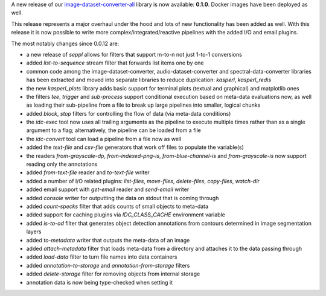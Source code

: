 .. title: image-dataset-converter release
.. slug: 2025-10-31-idc-release
.. date: 2025-10-31 15:45:00 UTC+13:00
.. tags: release
.. category: software
.. link: 
.. description: 
.. type: text

A new release of our `image-dataset-converter-all <https://github.com/waikato-datamining/image-dataset-converter-all>`__ library
is now available: **0.1.0**. Docker images have been deployed as well.

This release represents a major overhaul under the hood and lots of new functionality has been added as well.
With this release it is now possible to write more complex/integrated/reactive pipelines with the added I/O and
email plugins.

The most notably changes since 0.0.12 are:

* a new release of `seppl` allows for filters that support m-to-n not just 1-to-1 conversions
* added `list-to-sequence` stream filter that forwards list items one by one
* common code among the image-dataset-converter, audio-dataset-converter and spectral-data-converter libraries
  has been extracted and moved into separate libraries to reduce duplication: `kasperl`, `kasperl_redis`
* the new `kasperl_plots` library adds basic support for terminal plots (textual and graphical) and matplotlib ones
* the filters `tee`, `trigger` and `sub-process` support conditional execution based on meta-data evaluations now,
  as well as loading their sub-pipeline from a file to break up large pipelines into smaller, logical chunks
* added `block`, `stop` filters for controlling the flow of data (via meta-data conditions)
* the `idc-exec` tool now uses all trailing arguments as the pipeline to execute multiple times rather than as a single
  argument to a flag; alternatively, the pipeline can be loaded from a file
* the `idc-convert` tool can load a pipeline from a file now as well
* added the `text-file` and `csv-file` generators that work off files to populate the variable(s)
* the readers `from-grayscale-dp`, `from-indexed-png-is`, `from-blue-channel-is` and `from-grayscale-is` now 
  support reading only the annotations
* added `from-text-file` reader and `to-text-file` writer
* added a number of I/O related plugins: `list-files`, `move-files`, `delete-files`, `copy-files`, `watch-dir`
* added email support with `get-email` reader and `send-email` writer
* added `console` writer for outputting the data on stdout that is coming through
* added `count-specks` filter that adds counts of small objects to meta-data
* added support for caching plugins via `IDC_CLASS_CACHE` environment variable
* added `is-to-od` filter that generates object detection annotations from contours determined in image segmentation layers
* added `to-metadata` writer that outputs the meta-data of an image
* added `attach-metadata` filter that loads meta-data from a directory and attaches it to the data passing through
* added `load-data` filter to turn file names into data containers
* added `annotation-to-storage` and `annotation-from-storage` filters
* added `delete-storage` filter for removing objects from internal storage
* annotation data is now being type-checked when setting it
